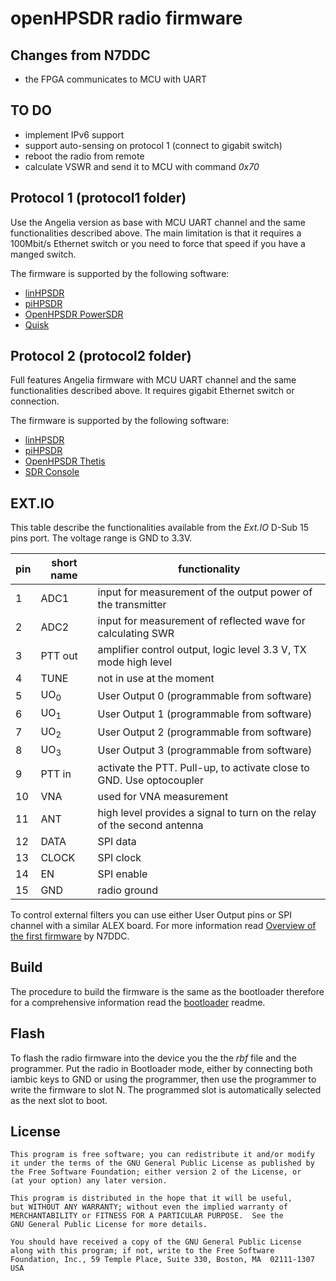 #+startup: showeverything

* openHPSDR radio firmware

** Changes from N7DDC

- the FPGA communicates to MCU with UART

** TO DO

- implement IPv6 support
- support auto-sensing on protocol 1 (connect to gigabit switch)
- reboot the radio from remote
- calculate VSWR and send it to MCU with command /0x70/

** Protocol 1 (protocol1 folder)

Use the Angelia version as base with MCU UART channel and the same
functionalities described above. The main limitation is that it
requires a 100Mbit/s Ethernet switch or you need to force that speed
if you have a manged switch.

The firmware is supported by the following software:

- [[https://github.com/g0orx/linhpsdr][linHPSDR]]
- [[https://github.com/g0orx/pihpsdr][piHPSDR]]
- [[https://github.com/TAPR/OpenHPSDR-PowerSDR][OpenHPSDR PowerSDR]]
- [[http://james.ahlstrom.name/quisk/][Quisk]]

** Protocol 2 (protocol2 folder)

Full features Angelia firmware with MCU UART channel and the same
functionalities described above. It requires gigabit Ethernet switch
or connection.

The firmware is supported by the following software:

- [[https://github.com/g0orx/linhpsdr][linHPSDR]]
- [[https://github.com/g0orx/pihpsdr][piHPSDR]]
- [[https://github.com/TAPR/OpenHPSDR-Thetis][OpenHPSDR Thetis]]
- [[https://www.sdr-radio.com][SDR Console]]

** EXT.IO

This table describe the functionalities available from the /Ext.IO/
D-Sub 15 pins port. The voltage range is GND to 3.3V.

|-----+------------+-------------------------------------------------------------------------|
| pin | short name | functionality                                                           |
|-----+------------+-------------------------------------------------------------------------|
|   1 | ADC1       | input for measurement of the output power of the transmitter            |
|   2 | ADC2       | input for measurement of reflected wave for calculating SWR             |
|   3 | PTT out    | amplifier control output, logic level 3.3 V, TX mode high level         |
|   4 | TUNE       | not in use at the moment                                                |
|   5 | UO_0       | User Output 0 (programmable from software)                              |
|   6 | UO_1       | User Output 1 (programmable from software)                              |
|   7 | UO_2       | User Output 2 (programmable from software)                              |
|   8 | UO_3       | User Output 3 (programmable from software)                              |
|   9 | PTT in     | activate the PTT. Pull-up, to activate close to GND. Use optocoupler    |
|  10 | VNA        | used for VNA measurement                                                |
|  11 | ANT        | high level provides a signal to turn on the relay of the second antenna |
|  12 | DATA       | SPI data                                                                |
|  13 | CLOCK      | SPI clock                                                               |
|  14 | EN         | SPI enable                                                              |
|  15 | GND        | radio ground                                                            |
|-----+------------+-------------------------------------------------------------------------|

To control external filters you can use either User Output pins or SPI
channel with a similar ALEX board. For more information read [[../pcb/docs/Overview of the first firmware for the Odyssey-2 transceiver. — Odyssey.pdf][Overview
of the first firmware]] by N7DDC.

** Build

The procedure to build the firmware is the same as the bootloader
therefore for a comprehensive information read the [[../bootloader/README.org][bootloader]] readme.

** Flash

To flash the radio firmware into the device you the the /rbf/ file and
the programmer. Put the radio in Bootloader mode, either by connecting
both iambic keys to GND or using the programmer, then use the
programmer to write the firmware to slot N. The programmed slot is
automatically selected as the next slot to boot.

** License

#+BEGIN_SRC
This program is free software; you can redistribute it and/or modify
it under the terms of the GNU General Public License as published by
the Free Software Foundation; either version 2 of the License, or
(at your option) any later version.

This program is distributed in the hope that it will be useful,
but WITHOUT ANY WARRANTY; without even the implied warranty of
MERCHANTABILITY or FITNESS FOR A PARTICULAR PURPOSE.  See the
GNU General Public License for more details.

You should have received a copy of the GNU General Public License
along with this program; if not, write to the Free Software
Foundation, Inc., 59 Temple Place, Suite 330, Boston, MA  02111-1307  USA
#+END_SRC
